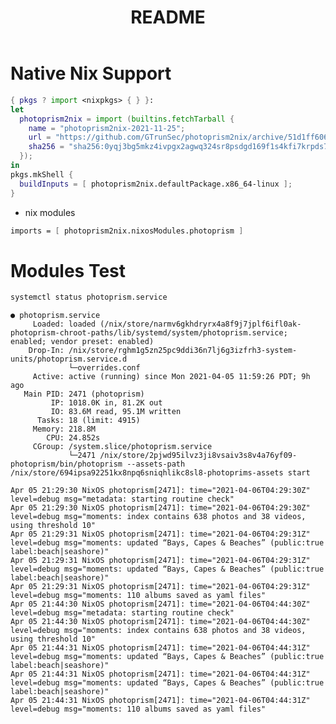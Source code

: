 #+TITLE: README



* Native Nix Support


#+begin_src nix :async :exports both :results output
{ pkgs ? import <nixpkgs> { } }:
let
  photoprism2nix = import (builtins.fetchTarball {
    name = "photoprism2nix-2021-11-25";
    url = "https://github.com/GTrunSec/photoprism2nix/archive/51d1ff6068f6823e08bba914293a3e891bdc0612.tar.gz";
    sha256 = "sha256:0yqj3bg5mkz4ivpgx2agwq324sr8psdgd169f1s4kfi7krpds7l8";
  });
in
pkgs.mkShell {
  buildInputs = [ photoprism2nix.defaultPackage.x86_64-linux ];
}
#+end_src

- nix modules

#+begin_src nix :async :exports both :results output
imports = [ photoprism2nix.nixosModules.photoprism ]
#+end_src

* Modules Test


#+begin_src sh :async t :exports both :results output
systemctl status photoprism.service
#+end_src

#+RESULTS:
#+begin_example
● photoprism.service
     Loaded: loaded (/nix/store/narmv6gkhdryrx4a8f9j7jplf6ifl0ak-photoprism-chroot-paths/lib/systemd/system/photoprism.service; enabled; vendor preset: enabled)
    Drop-In: /nix/store/rghm1g5zn25pc9ddi36n7lj6g3izfrh3-system-units/photoprism.service.d
             └─overrides.conf
     Active: active (running) since Mon 2021-04-05 11:59:26 PDT; 9h ago
   Main PID: 2471 (photoprism)
         IP: 1018.0K in, 81.2K out
         IO: 83.6M read, 95.1M written
      Tasks: 18 (limit: 4915)
     Memory: 218.8M
        CPU: 24.852s
     CGroup: /system.slice/photoprism.service
             └─2471 /nix/store/2pjwd95ilvz3ji8vsaiv3s8v4a76yf09-photoprism/bin/photoprism --assets-path /nix/store/694ipsa92251kx8npq6sniqhlikc8sl8-photoprims-assets start

Apr 05 21:29:30 NixOS photoprism[2471]: time="2021-04-06T04:29:30Z" level=debug msg="metadata: starting routine check"
Apr 05 21:29:30 NixOS photoprism[2471]: time="2021-04-06T04:29:30Z" level=debug msg="moments: index contains 638 photos and 38 videos, using threshold 10"
Apr 05 21:29:31 NixOS photoprism[2471]: time="2021-04-06T04:29:31Z" level=debug msg="moments: updated “Bays, Capes & Beaches” (public:true label:beach|seashore)"
Apr 05 21:29:31 NixOS photoprism[2471]: time="2021-04-06T04:29:31Z" level=debug msg="moments: updated “Bays, Capes & Beaches” (public:true label:beach|seashore)"
Apr 05 21:29:31 NixOS photoprism[2471]: time="2021-04-06T04:29:31Z" level=debug msg="moments: 110 albums saved as yaml files"
Apr 05 21:44:30 NixOS photoprism[2471]: time="2021-04-06T04:44:30Z" level=debug msg="metadata: starting routine check"
Apr 05 21:44:30 NixOS photoprism[2471]: time="2021-04-06T04:44:30Z" level=debug msg="moments: index contains 638 photos and 38 videos, using threshold 10"
Apr 05 21:44:31 NixOS photoprism[2471]: time="2021-04-06T04:44:31Z" level=debug msg="moments: updated “Bays, Capes & Beaches” (public:true label:beach|seashore)"
Apr 05 21:44:31 NixOS photoprism[2471]: time="2021-04-06T04:44:31Z" level=debug msg="moments: updated “Bays, Capes & Beaches” (public:true label:beach|seashore)"
Apr 05 21:44:31 NixOS photoprism[2471]: time="2021-04-06T04:44:31Z" level=debug msg="moments: 110 albums saved as yaml files"
#+end_example
